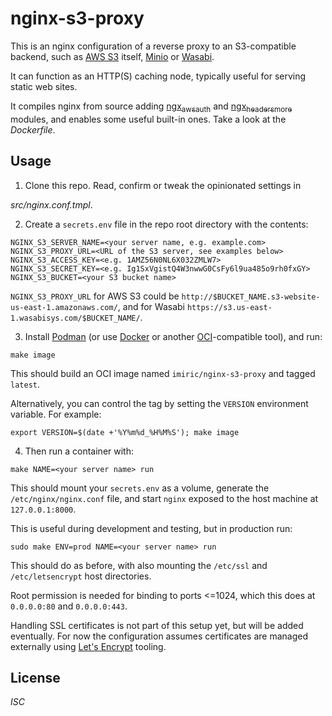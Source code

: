 * nginx-s3-proxy

This is an nginx configuration of a reverse proxy to an S3-compatible
backend, such as [[https://aws.amazon.com/s3/][AWS S3]] itself, [[https://min.io/][Minio]] or [[https://wasabi.com/][Wasabi]].

It can function as an HTTP(S) caching node, typically useful for
serving static web sites.

It compiles nginx from source adding [[https://github.com/anomalizer/ngx_aws_auth][ngx_aws_auth]] and
[[https://github.com/openresty/headers-more-nginx-module][ngx_headers_more]] modules, and enables some useful built-in ones. Take
a look at the [[Dockerfile]].


** Usage

1. Clone this repo. Read, confirm or tweak the opinionated settings in
[[src/nginx.conf.tmpl]].

2. [@2] Create a ~secrets.env~ file in the repo root directory with the contents:

#+BEGIN_SRC shell
NGINX_S3_SERVER_NAME=<your server name, e.g. example.com>
NGINX_S3_PROXY_URL=<URL of the S3 server, see examples below>
NGINX_S3_ACCESS_KEY=<e.g. 1AMZ56N0NL6X032ZMLW7>
NGINX_S3_SECRET_KEY=<e.g. Ig1SxVgistQ4W3nwwG0CsFy6l9ua485o9rh0fxGY>
NGINX_S3_BUCKET=<your S3 bucket name>
#+END_SRC

~NGINX_S3_PROXY_URL~ for AWS S3 could be
~http://$BUCKET_NAME.s3-website-us-east-1.amazonaws.com/~, and for
Wasabi ~https://s3.us-east-1.wasabisys.com/$BUCKET_NAME/~.

3. [@3] Install [[https://podman.io/][Podman]] (or use [[https://www.docker.com/][Docker]] or another [[https://www.opencontainers.org/][OCI]]-compatible tool), and run:

#+BEGIN_SRC shell
make image
#+END_SRC

This should build an OCI image named ~imiric/nginx-s3-proxy~ and
tagged ~latest~.

Alternatively, you can control the tag by setting the ~VERSION~
environment variable. For example:

#+BEGIN_SRC shell
export VERSION=$(date +'%Y%m%d_%H%M%S'); make image
#+END_SRC

4. [@4] Then run a container with:

#+BEGIN_SRC shell
make NAME=<your server name> run
#+END_SRC

This should mount your ~secrets.env~ as a volume, generate the
~/etc/nginx/nginx.conf~ file, and start ~nginx~ exposed to the host
machine at ~127.0.0.1:8000~.

This is useful during development and testing, but in production run:

#+BEGIN_SRC shell
sudo make ENV=prod NAME=<your server name> run
#+END_SRC

This should do as before, with also mounting the ~/etc/ssl~ and
~/etc/letsencrypt~ host directories.

Root permission is needed for binding to ports <=1024, which this does
at ~0.0.0.0:80~ and ~0.0.0.0:443~.

Handling SSL certificates is not part of this setup yet, but will be
added eventually. For now the configuration assumes certificates are
managed externally using [[https://letsencrypt.org/][Let's Encrypt]] tooling.


** License

[[LICENSE][ISC]]
